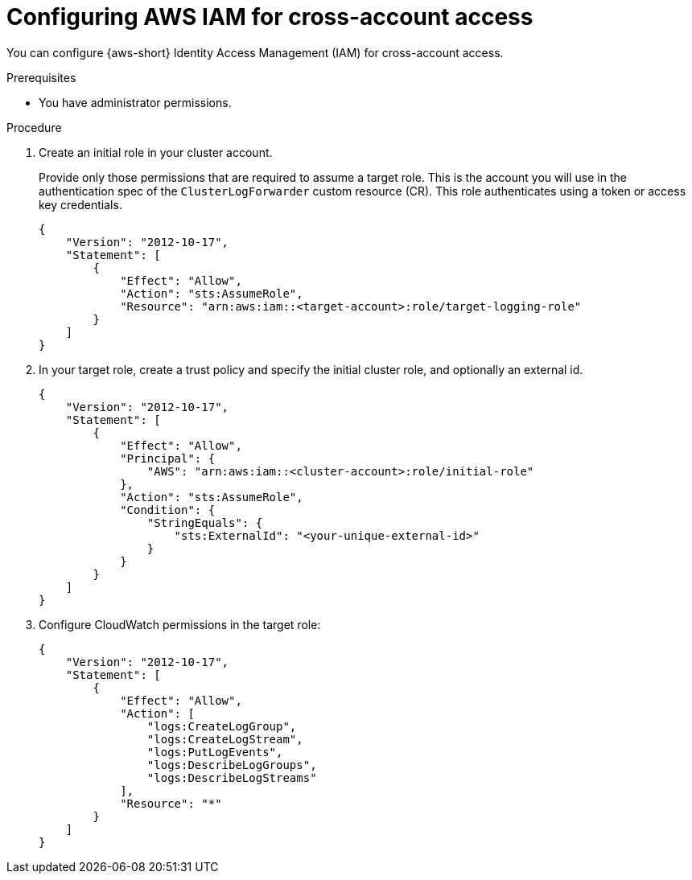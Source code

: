 :_newdoc-version: 2.18.4
:_template-generated: 2025-10-19
:_mod-docs-content-type: PROCEDURE

[id="configuring-aws-iam-for-cross-account-access_{context}"]
= Configuring AWS IAM for cross-account access

You can configure {aws-short} Identity Access Management (IAM) for cross-account access.

.Prerequisites
* You have administrator permissions.

.Procedure

. Create an initial role in your cluster account.
+
Provide only those permissions that are required to assume a target role.
This is the account you will use in the authentication spec of the `ClusterLogForwarder` custom resource (CR).
This role authenticates using a token or access key credentials.
+
[source,json]
----
{
    "Version": "2012-10-17",
    "Statement": [
        {
            "Effect": "Allow",
            "Action": "sts:AssumeRole",
            "Resource": "arn:aws:iam::<target-account>:role/target-logging-role"
        }
    ]
}
----

. In your target role, create a trust policy and specify the initial cluster role, and optionally an external id.
+
[source,json]
----
{
    "Version": "2012-10-17",
    "Statement": [
        {
            "Effect": "Allow",
            "Principal": {
                "AWS": "arn:aws:iam::<cluster-account>:role/initial-role"
            },
            "Action": "sts:AssumeRole",
            "Condition": {
                "StringEquals": {
                    "sts:ExternalId": "<your-unique-external-id>"
                }
            }
        }
    ]
}
----

. Configure CloudWatch permissions in the target role:
+
[source,json]
----
{
    "Version": "2012-10-17",
    "Statement": [
        {
            "Effect": "Allow",
            "Action": [
                "logs:CreateLogGroup",
                "logs:CreateLogStream", 
                "logs:PutLogEvents",
                "logs:DescribeLogGroups",
                "logs:DescribeLogStreams"
            ],
            "Resource": "*"
        }
    ]
}
---- 
